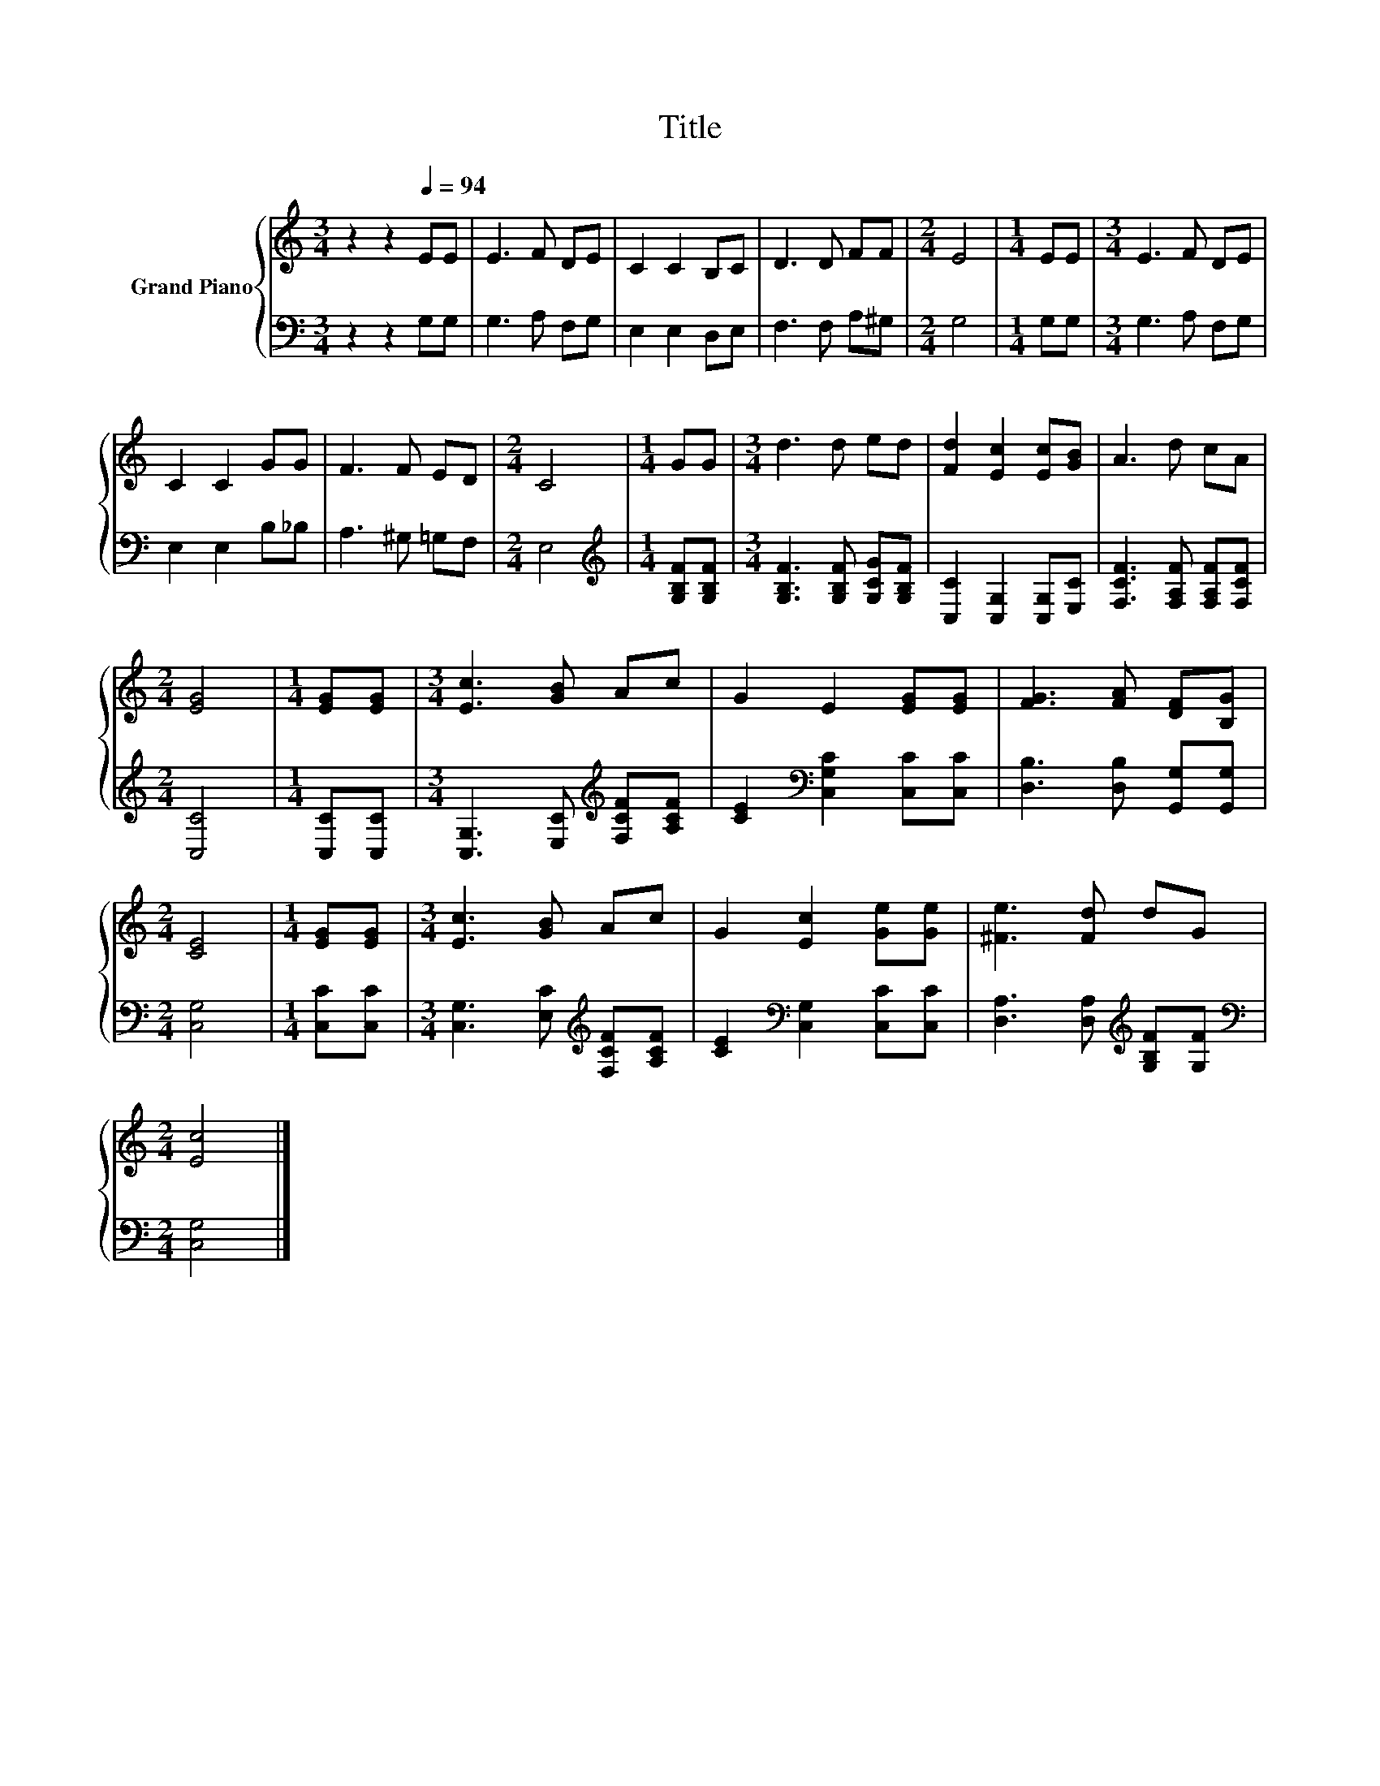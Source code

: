 X:1
T:Title
%%score { 1 | 2 }
L:1/8
M:3/4
K:C
V:1 treble nm="Grand Piano"
V:2 bass 
V:1
 z2 z2[Q:1/4=94] EE | E3 F DE | C2 C2 B,C | D3 D FF |[M:2/4] E4 |[M:1/4] EE |[M:3/4] E3 F DE | %7
 C2 C2 GG | F3 F ED |[M:2/4] C4 |[M:1/4] GG |[M:3/4] d3 d ed | [Fd]2 [Ec]2 [Ec][GB] | A3 d cA | %14
[M:2/4] [EG]4 |[M:1/4] [EG][EG] |[M:3/4] [Ec]3 [GB] Ac | G2 E2 [EG][EG] | [FG]3 [FA] [DF][B,G] | %19
[M:2/4] [CE]4 |[M:1/4] [EG][EG] |[M:3/4] [Ec]3 [GB] Ac | G2 [Ec]2 [Ge][Ge] | [^Fe]3 [Fd] dG | %24
[M:2/4] [Ec]4 |] %25
V:2
 z2 z2 G,G, | G,3 A, F,G, | E,2 E,2 D,E, | F,3 F, A,^G, |[M:2/4] G,4 |[M:1/4] G,G, | %6
[M:3/4] G,3 A, F,G, | E,2 E,2 B,_B, | A,3 ^G, =G,F, |[M:2/4] E,4 | %10
[M:1/4][K:treble] [G,B,F][G,B,F] |[M:3/4] [G,B,F]3 [G,B,F] [G,CG][G,B,F] | %12
 [C,C]2 [C,G,]2 [C,G,][E,C] | [F,CF]3 [F,A,F] [F,A,F][F,CF] |[M:2/4] [C,C]4 |[M:1/4] [C,C][C,C] | %16
[M:3/4] [C,G,]3 [E,C][K:treble] [F,CF][A,CF] | [CE]2[K:bass] [C,G,C]2 [C,C][C,C] | %18
 [D,B,]3 [D,B,] [G,,G,][G,,G,] |[M:2/4] [C,G,]4 |[M:1/4] [C,C][C,C] | %21
[M:3/4] [C,G,]3 [E,C][K:treble] [F,CF][A,CF] | [CE]2[K:bass] [C,G,]2 [C,C][C,C] | %23
 [D,A,]3 [D,A,][K:treble] [G,B,F][G,F] |[M:2/4][K:bass] [C,G,]4 |] %25

